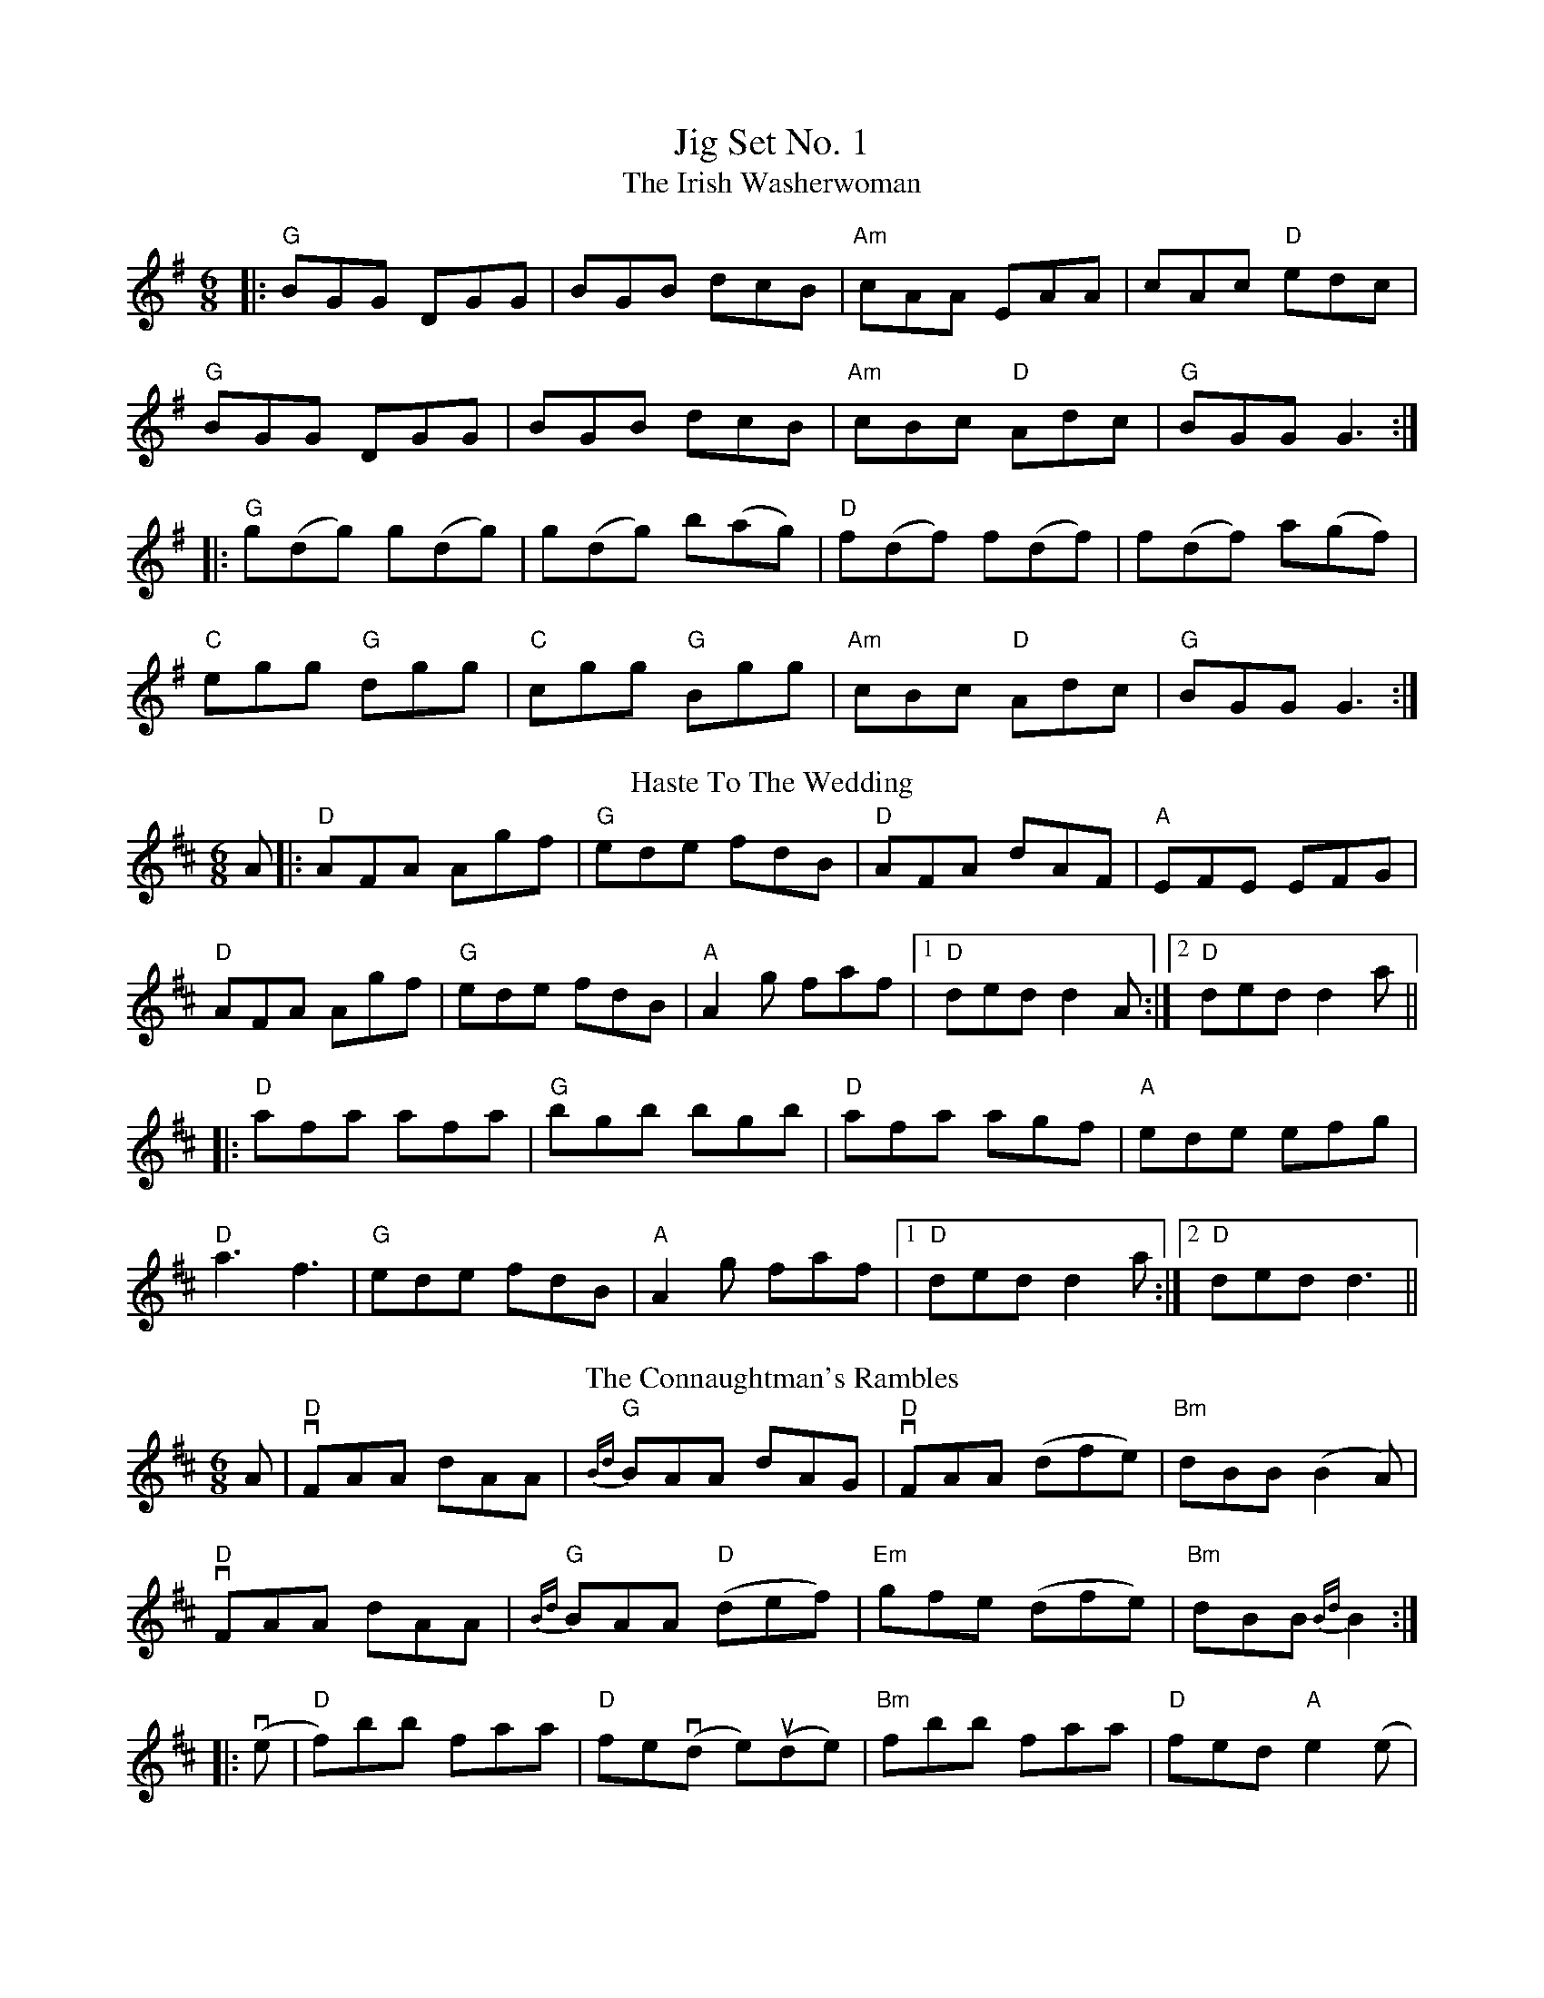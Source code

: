 X:1
T: Jig Set No. 1
T: The Irish Washerwoman
M: 6/8
L: 1/8
K: Gmaj
|:"G"BGG DGG|BGB dcB|"Am"cAA EAA|cAc "D"edc|
"G"BGG DGG|BGB dcB|"Am"cBc "D"Adc|"G"BGG G3:|
|:"G"g(dg) g(dg)|g(dg) b(ag)|"D"f(df) f(df)|f(df) a(gf)|
"C"egg "G"dgg|"C"cgg "G"Bgg|"Am"cBc "D"Adc|"G"BGG G3:|
T: Haste To The Wedding
M: 6/8
L: 1/8
K: Dmaj
A|:"D"AFA Agf|"G"ede fdB|"D"AFA dAF|"A"EFE EFG|
"D"AFA Agf|"G"ede fdB|"A"A2g faf|[1"D"ded d2 A:|[2"D"ded d2  a||
|:"D"afa afa|"G"bgb bgb|"D"afa agf|"A"ede efg|
"D"a3 f3|"G"ede fdB|"A"A2g faf|[1 "D"ded d2 a:|[2 "D"ded d3||
T: The Connaughtman's Rambles
M: 6/8
L: 1/8
K: Dmaj
A|"D"vFAA dAA|"G"{Bd}BAA dAG|"D"vFAA (dfe)|"Bm"dBB (B2A)|
"D"vFAA dAA|"G"{Bd}BAA "D"(def)|"Em"gfe (dfe)|"Bm"dBB {Bd}B2:|
|: v(e |"D" f)bb  faa|"D"fe(vd e)(ude)|"Bm"fbb faa|"D"fed "A"e2 (e|
"D"f)bb faa|"D"fed (def)|"Em"gfe (dfe)|"Bm"dBB u{Bd}B2:|
